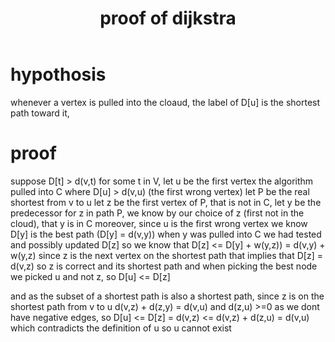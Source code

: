 :PROPERTIES:
:ID:       d9dfd625-1bef-4348-97ea-819164f5b3fa
:END:
#+title: proof of dijkstra
* hypothosis
whenever a vertex is pulled into the cloaud, the label of D[u] is the shortest path toward it,

* proof
suppose D[t] > d(v,t) for some t in V, let u be the first vertex the algorithm pulled into C where D[u] > d(v,u) (the first wrong vertex)
let P be the real shortest from v to u
let z be the first vertex of P, that is not in C,
let y be the predecessor for z in path P,
we know by our choice of z (first not in the cloud), that y is in C
moreover, since u is the first wrong vertex we know D[y] is the best path (D[y] = d(v,y))
when y was pulled into C we had tested and possibly updated D[z] so we know that
D[z] <= D[y] + w(y,z)) = d(v,y) + w(y,z)
since z is the next vertex on the shortest path that implies that D[z] = d(v,z) so z is correct and its shortest path
and when picking the best node we picked u and not z, so D[u] <= D[z]

and as the subset of a shortest path is also a shortest path, since z is on the shortest path from v to u d(v,z) + d(z,y) = d(v,u)
and d(z,u) >=0 as we dont have negative edges, so
D[u] <= D[z] = d(v,z) <= d(v,z) + d(z,u) = d(v,u)
which contradicts the definition of u so u cannot exist
